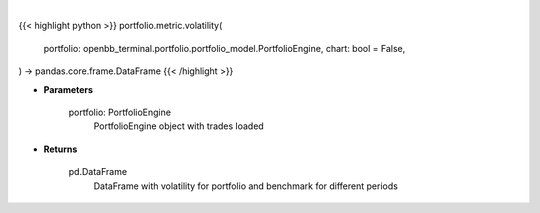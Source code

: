 .. role:: python(code)
    :language: python
    :class: highlight

|

.. raw:: html

    <h3>
    > Getting data
    </h3>

{{< highlight python >}}
portfolio.metric.volatility(
    portfolio: openbb_terminal.portfolio.portfolio_model.PortfolioEngine,
    chart: bool = False,
) -> pandas.core.frame.DataFrame
{{< /highlight >}}

.. raw:: html

    <p>
    Method that retrieves volatility for portfolio and benchmark selected
    </p>

* **Parameters**

    portfolio: PortfolioEngine
        PortfolioEngine object with trades loaded

* **Returns**

    pd.DataFrame
        DataFrame with volatility for portfolio and benchmark for different periods
